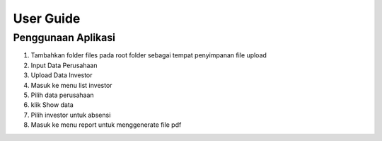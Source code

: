###################
User Guide
###################

*********
Penggunaan Aplikasi
*********

1. Tambahkan folder files pada root folder sebagai tempat penyimpanan file upload
2. Input Data Perusahaan
3. Upload Data  Investor
4. Masuk ke menu list investor
5. Pilih data perusahaan
6. klik Show data
7. Pilih investor untuk absensi
8. Masuk ke menu report untuk menggenerate file pdf

